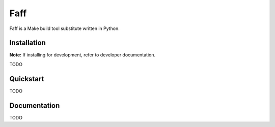 ====
Faff
====

.. image:: https://img.shields.io/pypi/v/faff.svg?style=flat-square
    :target: https://pypi.python.org/pypi/faff

.. image:: https://img.shields.io/pypi/status/faff.svg?style=flat-square
    :target: https://pypi.python.org/pypi/faff

.. image:: https://img.shields.io/pypi/l/faff.svg?style=flat-square
    :target: https://pypi.python.org/pypi/faff

.. image:: https://img.shields.io/travis/mojzu/faff/master.svg?style=flat-square
    :target: http://travis-ci.org/mojzu/faff

.. image:: https://img.shields.io/coveralls/mojzu/faff.svg?style=flat-square
    :target: https://coveralls.io/github/mojzu/faff

Faff is a Make build tool substitute written in Python.

------------
Installation
------------

**Note:** If installing for development, refer to developer documentation.

TODO

----------
Quickstart
----------

TODO

-------------
Documentation
-------------

TODO
